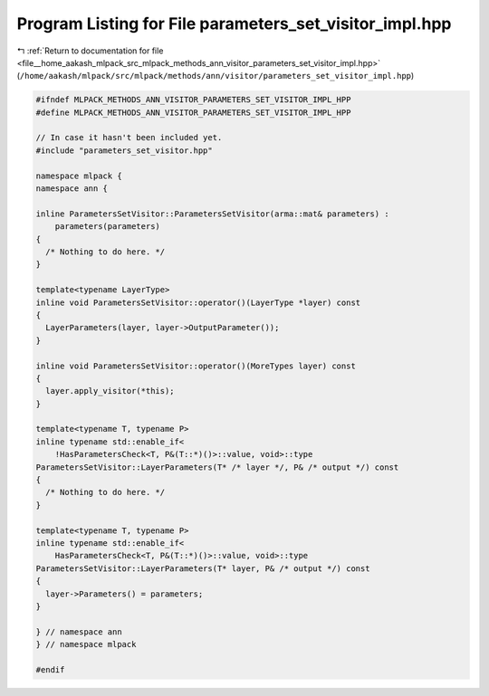 
.. _program_listing_file__home_aakash_mlpack_src_mlpack_methods_ann_visitor_parameters_set_visitor_impl.hpp:

Program Listing for File parameters_set_visitor_impl.hpp
========================================================

|exhale_lsh| :ref:`Return to documentation for file <file__home_aakash_mlpack_src_mlpack_methods_ann_visitor_parameters_set_visitor_impl.hpp>` (``/home/aakash/mlpack/src/mlpack/methods/ann/visitor/parameters_set_visitor_impl.hpp``)

.. |exhale_lsh| unicode:: U+021B0 .. UPWARDS ARROW WITH TIP LEFTWARDS

.. code-block:: cpp

   
   #ifndef MLPACK_METHODS_ANN_VISITOR_PARAMETERS_SET_VISITOR_IMPL_HPP
   #define MLPACK_METHODS_ANN_VISITOR_PARAMETERS_SET_VISITOR_IMPL_HPP
   
   // In case it hasn't been included yet.
   #include "parameters_set_visitor.hpp"
   
   namespace mlpack {
   namespace ann {
   
   inline ParametersSetVisitor::ParametersSetVisitor(arma::mat& parameters) :
       parameters(parameters)
   {
     /* Nothing to do here. */
   }
   
   template<typename LayerType>
   inline void ParametersSetVisitor::operator()(LayerType *layer) const
   {
     LayerParameters(layer, layer->OutputParameter());
   }
   
   inline void ParametersSetVisitor::operator()(MoreTypes layer) const
   {
     layer.apply_visitor(*this);
   }
   
   template<typename T, typename P>
   inline typename std::enable_if<
       !HasParametersCheck<T, P&(T::*)()>::value, void>::type
   ParametersSetVisitor::LayerParameters(T* /* layer */, P& /* output */) const
   {
     /* Nothing to do here. */
   }
   
   template<typename T, typename P>
   inline typename std::enable_if<
       HasParametersCheck<T, P&(T::*)()>::value, void>::type
   ParametersSetVisitor::LayerParameters(T* layer, P& /* output */) const
   {
     layer->Parameters() = parameters;
   }
   
   } // namespace ann
   } // namespace mlpack
   
   #endif
